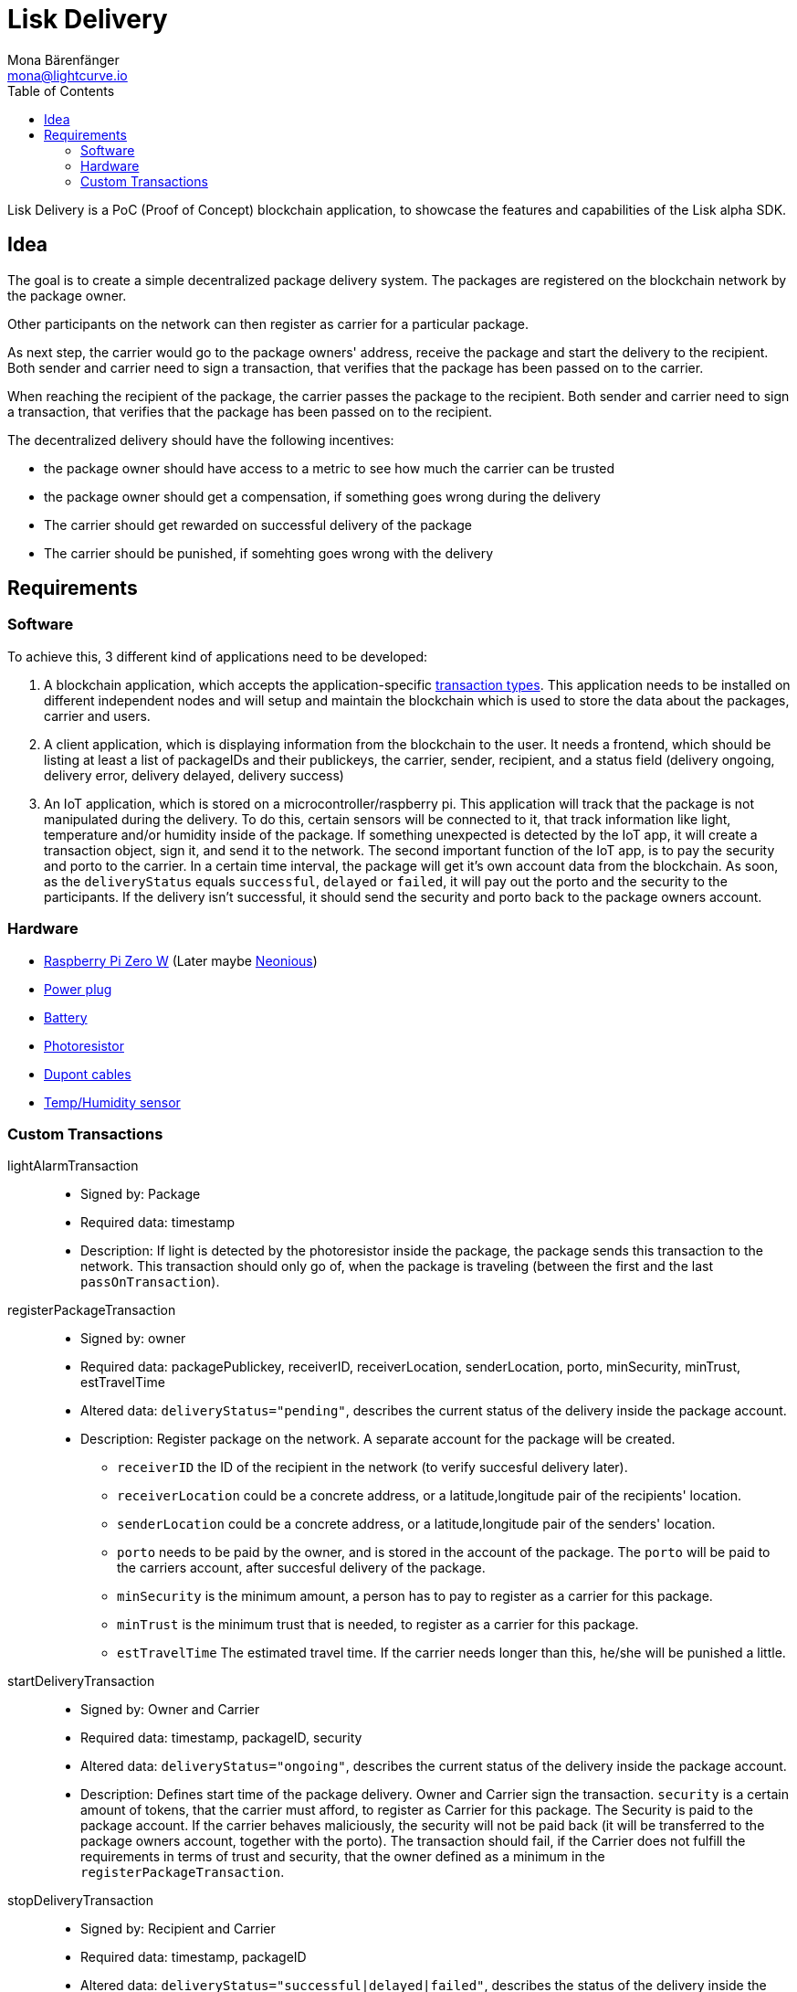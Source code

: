 = Lisk Delivery
Mona Bärenfänger <mona@lightcurve.io>
:toc:

Lisk Delivery is a PoC (Proof of Concept) blockchain application, to showcase the features and capabilities of the Lisk alpha SDK.

== Idea

The goal is to create a simple decentralized package delivery system.
The packages are registered on the blockchain network by the package owner.

Other participants on the network can then register as carrier for a particular package.

As next step, the carrier would go to the package owners' address, receive the package and start the delivery to the recipient.
Both sender and carrier need to sign a transaction, that verifies that the package has been passed on to the carrier.

When reaching the recipient of the package, the carrier passes the package to the recipient.
Both sender and carrier need to sign a transaction, that verifies that the package has been passed on to the recipient.

The decentralized delivery should have the following incentives:

* the package owner should have access to a metric to see how much the carrier can be trusted
* the package owner should get a compensation, if something goes wrong during the delivery
* The carrier should get rewarded on successful delivery of the package
* The carrier should be punished, if somehting goes wrong with the delivery

== Requirements

=== Software

To achieve this, 3 different kind of applications need to be developed:

. A blockchain application, which accepts the application-specific <<_custom_transactions, transaction types>>.
This application needs to be installed on different independent nodes and will setup and maintain the blockchain which is used to store the data about the packages, carrier and users.
. A client application, which is displaying information from the blockchain to the user.
It needs a frontend, which should be listing at least a list of packageIDs and their publickeys, the carrier, sender, recipient, and a status field (delivery ongoing, delivery error, delivery delayed, delivery success)
. An IoT application, which is stored on a microcontroller/raspberry pi. This application will track that the package is not manipulated during the delivery.
To do this, certain sensors will be connected to it, that track information like light, temperature and/or humidity inside of the package.
If something unexpected is detected by the IoT app, it will create a transaction object, sign it, and send it to the network.
The second important function of the IoT app, is to pay the security and porto to the carrier.
In a certain time interval, the package will get it's own account data from the blockchain. As soon, as the `deliveryStatus` equals `successful`, `delayed` or `failed`, it will pay out the porto and the security to the participants.
If the delivery isn't successful, it should send the security and porto back to the package owners account.

=== Hardware

* https://buyzero.de/collections/raspberry-pi-zero-kits/products/raspberry-pi-zero-w?variant=38399156114[Raspberry Pi Zero W] (Later maybe https://www.neonious.com/neoniousOne[Neonious])
* https://www.digikey.de/product-detail/de/raspberry-pi/RPI%2520USB-C%2520POWER%2520SUPPLY%2520BLACK%2520EU/1690-RPIUSB-CPOWERSUPPLYBLACKEU-ND/10258762?utm_adgroup=AC+DC+Desktop%2C+Wall+Adapters&mkwid=sqB225Odq&pcrid=282621978632&pkw=&pmt=&pdv=c&productid=10258762&slid=&gclid=EAIaIQobChMIwp2s46zs5AIVTOh3Ch2muQtuEAQYASABEgJUMvD_BwE[Power plug]
* https://www.conrad.de/de/p/raspberry-pi-erweiterungs-platine-s-usv-akku-300mah-raspberry-pi-2-b-raspberry-pi-3-b-raspberry-pi-a-raspberry-1539577.html?WT.mc_id=google_pla&WT.srch=1&ef_id=EAIaIQobChMI8NLb6eDp5AIVgc13Ch3RpwMGEAQYByABEgIN3_D_BwE:G:s&gclid=EAIaIQobChMI8NLb6eDp5AIVgc13Ch3RpwMGEAQYByABEgIN3_D_BwE&hk=SEM&s_kwcid=AL!222!3!367270211499!!!g[Battery]
* https://www.amazon.de/PEMENOL-Fotowiderstand-Anschl%C3%BCsse-Photodetektor-Comperator/dp/B07DP1YM5X/ref=sr_1_1?keywords=ldr+modul&qid=1569485546&s=gateway&sr=8-1[Photoresistor]
* https://www.amazon.de/Female-Female-Male-Female-Male-Male-Steckbr%C3%BCcken-Drahtbr%C3%BCcken-bunt/dp/B01EV70C78/ref=sr_1_5?keywords=dupont+kabel&qid=1569485735&s=gateway&sr=8-5[Dupont cables]
* https://www.amazon.de/AZDelivery-AM2302-Temperatursensor-Luftfeuchtigkeitssensor-Arduino/dp/B06XF4TNT9/ref=sr_1_1_sspa?crid=35G9VO3PY15BQ&keywords=dht22&qid=1569485584&s=gateway&sprefix=dht%2Caps%2C153&sr=8-1-spons&psc=1&smid=A1X7QLRQH87QA3&spLa=ZW5jcnlwdGVkUXVhbGlmaWVyPUEzOE1YSzU4WlBZUDdVJmVuY3J5cHRlZElkPUEwODAwMjUwMUNNRkdEQUNQUTJYUCZlbmNyeXB0ZWRBZElkPUEwNzEwNjA5VTJNSlFXNjM5RzAzJndpZGdldE5hbWU9c3BfYXRmJmFjdGlvbj1jbGlja1JlZGlyZWN0JmRvTm90TG9nQ2xpY2s9dHJ1ZQ==[Temp/Humidity sensor]

=== Custom Transactions

lightAlarmTransaction::
* Signed by: Package
* Required data: timestamp
* Description: If light is detected by the photoresistor inside the package, the package sends this transaction to the network.
This transaction should only go of, when the package is traveling (between the first and the last `passOnTransaction`).

registerPackageTransaction::
* Signed by: owner
* Required data: packagePublickey, receiverID, receiverLocation, senderLocation, porto, minSecurity, minTrust, estTravelTime
* Altered data: `deliveryStatus="pending"`, describes the current status of the delivery inside the package account.
* Description: Register package on the network.
A separate account for the package will be created.
** `receiverID` the ID of the recipient in the network (to verify succesful delivery later).
** `receiverLocation` could be a concrete address, or a latitude,longitude pair of the recipients' location.
** `senderLocation` could be a concrete address, or a latitude,longitude pair of the senders' location.
** `porto` needs to be paid by the owner, and is stored in the account of the package.
The `porto` will be paid to the carriers account, after succesful delivery of the package.
** `minSecurity` is the minimum amount, a person has to pay to register as a carrier for this package.
** `minTrust` is the minimum trust that is needed, to register as a carrier for this package.
** `estTravelTime` The estimated travel time. If the carrier needs longer than this, he/she will be punished a little.

startDeliveryTransaction::
* Signed by: Owner and Carrier
* Required data: timestamp, packageID, security
* Altered data: `deliveryStatus="ongoing"`, describes the current status of the delivery inside the package account.
* Description: Defines start time of the package delivery.
Owner and Carrier sign the transaction.
`security` is a certain amount of tokens, that the carrier must afford, to register as Carrier for this package.
The Security is paid to the package account.
If the carrier behaves maliciously, the security will not be paid back (it will be transferred to the package owners account, together with the porto).
The transaction should fail, if the Carrier does not fulfill the requirements in terms of trust and security, that the owner defined as a minimum in the `registerPackageTransaction`.


stopDeliveryTransaction::
* Signed by: Recipient and Carrier
* Required data: timestamp, packageID
* Altered data: `deliveryStatus="successful|delayed|failed"`, describes the status of the delivery inside the package account.
`successful` if package was delivered in estimated timespan. Delayed, if the package was delivered later. Failed, if the travel time is more than 2 times higher, than the `estTravelTime`.
* Description: verification between 2 waypoints.
** If the delivery is successful:
*** The Carrier receives the porto tokens on successful transportation of the package.
*** The Carrier receives a certain amount of trust-points.
** If the delivery is delayed:
*** Deduction of trust points form the Carrier
** If the delivery fails, the Carrier can be punished:
*** Security tokens and Porto will be transferred to package Owner
*** Deduction of trust points from the Carrier

